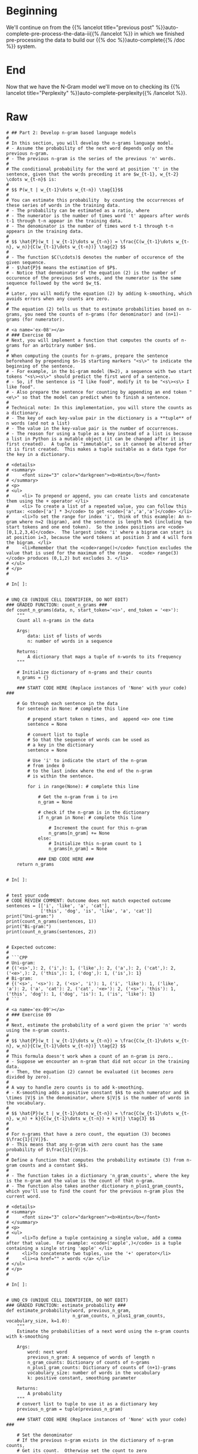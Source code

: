 #+BEGIN_COMMENT
.. title: Auto-Complete: the N-Gram Model
.. slug: auto-complete-the-n-gram-model
.. date: 2020-12-04 15:17:18 UTC-08:00
.. tags: nlp,auto-complete,n-gram
.. category: NLP
.. link: 
.. description: Implementing the N-Gram Language model for auto-complete.
.. type: text

#+END_COMMENT
#+OPTIONS: ^:{}
#+TOC: headlines 3

#+PROPERTY: header-args :session ~/.local/share/jupyter/runtime/kernel-628b96bb-9fe2-4219-af43-264f81238d87-ssh.json

#+BEGIN_SRC python :results none :exports none
%load_ext autoreload
%autoreload 2
#+END_SRC
* Beginning
  We'll continue on from the {{% lancelot title="previous post" %}}auto-complete-pre-process-the-data-ii{{% /lancelot %}} in which we finished pre-processing the data to build our {{% doc %}}auto-complete{{% /doc %}} system.
* End
  Now that we have the N-Gram model we'll move on to checking its {{% lancelot title="Perplexity" %}}auto-complete-perplexity{{% /lancelot %}}.
* Raw
#+begin_example
# ## Part 2: Develop n-gram based language models
# 
# In this section, you will develop the n-grams language model.
# - Assume the probability of the next word depends only on the previous n-gram.
# - The previous n-gram is the series of the previous 'n' words.
# 
# The conditional probability for the word at position 't' in the sentence, given that the words preceding it are $w_{t-1}, w_{t-2} \cdots w_{t-n}$ is:
# 
# $$ P(w_t | w_{t-1}\dots w_{t-n}) \tag{1}$$
# 
# You can estimate this probability  by counting the occurrences of these series of words in the training data.
# - The probability can be estimated as a ratio, where
# - The numerator is the number of times word 't' appears after words t-1 through t-n appear in the training data.
# - The denominator is the number of times word t-1 through t-n appears in the training data.
# 
# $$ \hat{P}(w_t | w_{t-1}\dots w_{t-n}) = \frac{C(w_{t-1}\dots w_{t-n}, w_n)}{C(w_{t-1}\dots w_{t-n})} \tag{2} $$
# 
# - The function $C(\cdots)$ denotes the number of occurence of the given sequence. 
# - $\hat{P}$ means the estimation of $P$. 
# - Notice that denominator of the equation (2) is the number of occurence of the previous $n$ words, and the numerator is the same sequence followed by the word $w_t$.
# 
# Later, you will modify the equation (2) by adding k-smoothing, which avoids errors when any counts are zero.
# 
# The equation (2) tells us that to estimate probabilities based on n-grams, you need the counts of n-grams (for denominator) and (n+1)-grams (for numerator).

# <a name='ex-08'></a>
# ### Exercise 08
# Next, you will implement a function that computes the counts of n-grams for an arbitrary number $n$.
# 
# When computing the counts for n-grams, prepare the sentence beforehand by prepending $n-1$ starting markers "<s\>" to indicate the beginning of the sentence.  
# - For example, in the bi-gram model (N=2), a sequence with two start tokens "<s\><s\>" should predict the first word of a sentence.
# - So, if the sentence is "I like food", modify it to be "<s\><s\> I like food".
# - Also prepare the sentence for counting by appending an end token "<e\>" so that the model can predict when to finish a sentence.
# 
# Technical note: In this implementation, you will store the counts as a dictionary.
# - The key of each key-value pair in the dictionary is a **tuple** of n words (and not a list)
# - The value in the key-value pair is the number of occurrences.  
# - The reason for using a tuple as a key instead of a list is because a list in Python is a mutable object (it can be changed after it is first created).  A tuple is "immutable", so it cannot be altered after it is first created.  This makes a tuple suitable as a data type for the key in a dictionary.

# <details>    
# <summary>
#     <font size="3" color="darkgreen"><b>Hints</b></font>
# </summary>
# <p>
# <ul>
#     <li> To prepend or append, you can create lists and concatenate them using the + operator </li>
#     <li> To create a list of a repeated value, you can follow this syntax: <code>['a'] * 3</code> to get <code>['a','a','a']</code> </li>
#     <li>To set the range for index 'i', think of this example: An n-gram where n=2 (bigram), and the sentence is length N=5 (including two start tokens and one end token).  So the index positions are <code>[0,1,2,3,4]</code>.  The largest index 'i' where a bigram can start is at position i=3, because the word tokens at position 3 and 4 will form the bigram. </li>
#     <li>Remember that the <code>range()</code> function excludes the value that is used for the maximum of the range.  <code> range(3) </code> produces (0,1,2) but excludes 3. </li>
# </ul>
# </p>
# 

# In[ ]:


# UNQ_C8 (UNIQUE CELL IDENTIFIER, DO NOT EDIT)
### GRADED FUNCTION: count_n_grams ###
def count_n_grams(data, n, start_token='<s>', end_token = '<e>'):
    """
    Count all n-grams in the data
    
    Args:
        data: List of lists of words
        n: number of words in a sequence
    
    Returns:
        A dictionary that maps a tuple of n-words to its frequency
    """
    
    # Initialize dictionary of n-grams and their counts
    n_grams = {}

    ### START CODE HERE (Replace instances of 'None' with your code) ###
    
    # Go through each sentence in the data
    for sentence in None: # complete this line
        
        # prepend start token n times, and  append <e> one time
        sentence = None
        
        # convert list to tuple
        # So that the sequence of words can be used as
        # a key in the dictionary
        sentence = None
        
        # Use 'i' to indicate the start of the n-gram
        # from index 0
        # to the last index where the end of the n-gram
        # is within the sentence.
        
        for i in range(None): # complete this line

            # Get the n-gram from i to i+n
            n_gram = None

            # check if the n-gram is in the dictionary
            if n_gram in None: # complete this line
            
                # Increment the count for this n-gram
                n_grams[n_gram] += None
            else:
                # Initialize this n-gram count to 1
                n_grams[n_gram] = None
    
            ### END CODE HERE ###
    return n_grams


# In[ ]:


# test your code
# CODE REVIEW COMMENT: Outcome does not match expected outcome
sentences = [['i', 'like', 'a', 'cat'],
             ['this', 'dog', 'is', 'like', 'a', 'cat']]
print("Uni-gram:")
print(count_n_grams(sentences, 1))
print("Bi-gram:")
print(count_n_grams(sentences, 2))


# Expected outcome:
# 
# ```CPP
# Uni-gram:
# {('<s>',): 2, ('i',): 1, ('like',): 2, ('a',): 2, ('cat',): 2, ('<e>',): 2, ('this',): 1, ('dog',): 1, ('is',): 1}
# Bi-gram:
# {('<s>', '<s>'): 2, ('<s>', 'i'): 1, ('i', 'like'): 1, ('like', 'a'): 2, ('a', 'cat'): 2, ('cat', '<e>'): 2, ('<s>', 'this'): 1, ('this', 'dog'): 1, ('dog', 'is'): 1, ('is', 'like'): 1}
# ```

# <a name='ex-09'></a>
# ### Exercise 09
# 
# Next, estimate the probability of a word given the prior 'n' words using the n-gram counts.
# 
# $$ \hat{P}(w_t | w_{t-1}\dots w_{t-n}) = \frac{C(w_{t-1}\dots w_{t-n}, w_n)}{C(w_{t-1}\dots w_{t-n})} \tag{2} $$
# 
# This formula doesn't work when a count of an n-gram is zero..
# - Suppose we encounter an n-gram that did not occur in the training data.  
# - Then, the equation (2) cannot be evaluated (it becomes zero divided by zero).
# 
# A way to handle zero counts is to add k-smoothing.  
# - K-smoothing adds a positive constant $k$ to each numerator and $k \times |V|$ in the denominator, where $|V|$ is the number of words in the vocabulary.
# 
# $$ \hat{P}(w_t | w_{t-1}\dots w_{t-n}) = \frac{C(w_{t-1}\dots w_{t-n}, w_n) + k}{C(w_{t-1}\dots w_{t-n}) + k|V|} \tag{3} $$
# 
# 
# For n-grams that have a zero count, the equation (3) becomes $\frac{1}{|V|}$.
# - This means that any n-gram with zero count has the same probability of $\frac{1}{|V|}$.
# 
# Define a function that computes the probability estimate (3) from n-gram counts and a constant $k$.
# 
# - The function takes in a dictionary 'n_gram_counts', where the key is the n-gram and the value is the count of that n-gram.
# - The function also takes another dictionary n_plus1_gram_counts, which you'll use to find the count for the previous n-gram plus the current word.

# <details>    
# <summary>
#     <font size="3" color="darkgreen"><b>Hints</b></font>
# </summary>
# <p>
# <ul>
#     <li>To define a tuple containing a single value, add a comma after that value.  For example: <code>('apple',)</code> is a tuple containing a single string 'apple' </li>
#     <li>To concatenate two tuples, use the '+' operator</li>
#     <li><a href="" > words </a> </li>
# </ul>
# </p>
# 

# In[ ]:


# UNQ_C9 (UNIQUE CELL IDENTIFIER, DO NOT EDIT)
### GRADED FUNCTION: estimate_probability ###
def estimate_probability(word, previous_n_gram, 
                         n_gram_counts, n_plus1_gram_counts, vocabulary_size, k=1.0):
    """
    Estimate the probabilities of a next word using the n-gram counts with k-smoothing
    
    Args:
        word: next word
        previous_n_gram: A sequence of words of length n
        n_gram_counts: Dictionary of counts of n-grams
        n_plus1_gram_counts: Dictionary of counts of (n+1)-grams
        vocabulary_size: number of words in the vocabulary
        k: positive constant, smoothing parameter
    
    Returns:
        A probability
    """
    # convert list to tuple to use it as a dictionary key
    previous_n_gram = tuple(previous_n_gram)
    
    ### START CODE HERE (Replace instances of 'None' with your code) ###
    
    # Set the denominator
    # If the previous n-gram exists in the dictionary of n-gram counts,
    # Get its count.  Otherwise set the count to zero
    # Use the dictionary that has counts for n-grams
    previous_n_gram_count = None
        
    # Calculate the denominator using the count of the previous n gram
    # and apply k-smoothing
    denominator = None

    # Define n plus 1 gram as the previous n-gram plus the current word as a tuple
    n_plus1_gram = None
  
    # Set the count to the count in the dictionary,
    # otherwise 0 if not in the dictionary
    # use the dictionary that has counts for the n-gram plus current word
    n_plus1_gram_count = None
        
    # Define the numerator use the count of the n-gram plus current word,
    # and apply smoothing
    numerator = None

    # Calculate the probability as the numerator divided by denominator
    probability = None
    
    ### END CODE HERE ###
    
    return probability


# In[ ]:


# test your code
sentences = [['i', 'like', 'a', 'cat'],
             ['this', 'dog', 'is', 'like', 'a', 'cat']]
unique_words = list(set(sentences[0] + sentences[1]))

unigram_counts = count_n_grams(sentences, 1)
bigram_counts = count_n_grams(sentences, 2)
tmp_prob = estimate_probability("cat", "a", unigram_counts, bigram_counts, len(unique_words), k=1)

print(f"The estimated probability of word 'cat' given the previous n-gram 'a' is: {tmp_prob:.4f}")


# ##### Expected output
# 
# ```CPP
# The estimated probability of word 'cat' given the previous n-gram 'a' is: 0.3333
# ```

# ### Estimate probabilities for all words
# 
# The function defined below loops over all words in vocabulary to calculate probabilities for all possible words.
# - This function is provided for you.

# In[ ]:


def estimate_probabilities(previous_n_gram, n_gram_counts, n_plus1_gram_counts, vocabulary, k=1.0):
    """
    Estimate the probabilities of next words using the n-gram counts with k-smoothing
    
    Args:
        previous_n_gram: A sequence of words of length n
        n_gram_counts: Dictionary of counts of (n+1)-grams
        n_plus1_gram_counts: Dictionary of counts of (n+1)-grams
        vocabulary: List of words
        k: positive constant, smoothing parameter
    
    Returns:
        A dictionary mapping from next words to the probability.
    """
    
    # convert list to tuple to use it as a dictionary key
    previous_n_gram = tuple(previous_n_gram)
    
    # add <e> <unk> to the vocabulary
    # <s> is not needed since it should not appear as the next word
    vocabulary = vocabulary + ["<e>", "<unk>"]
    vocabulary_size = len(vocabulary)
    
    probabilities = {}
    for word in vocabulary:
        probability = estimate_probability(word, previous_n_gram, 
                                           n_gram_counts, n_plus1_gram_counts, 
                                           vocabulary_size, k=k)
        probabilities[word] = probability

    return probabilities


# In[ ]:


# test your code
sentences = [['i', 'like', 'a', 'cat'],
             ['this', 'dog', 'is', 'like', 'a', 'cat']]
unique_words = list(set(sentences[0] + sentences[1]))
unigram_counts = count_n_grams(sentences, 1)
bigram_counts = count_n_grams(sentences, 2)
estimate_probabilities("a", unigram_counts, bigram_counts, unique_words, k=1)


# ##### Expected output
# 
# ```CPP
# {'cat': 0.2727272727272727,
#  'i': 0.09090909090909091,
#  'this': 0.09090909090909091,
#  'a': 0.09090909090909091,
#  'is': 0.09090909090909091,
#  'like': 0.09090909090909091,
#  'dog': 0.09090909090909091,
#  '<e>': 0.09090909090909091,
#  '<unk>': 0.09090909090909091}
# ```

# In[ ]:


# Additional test
trigram_counts = count_n_grams(sentences, 3)
estimate_probabilities(["<s>", "<s>"], bigram_counts, trigram_counts, unique_words, k=1)


# ##### Expected output
# 
# ```CPP
# {'cat': 0.09090909090909091,
#  'i': 0.18181818181818182,
#  'this': 0.18181818181818182,
#  'a': 0.09090909090909091,
#  'is': 0.09090909090909091,
#  'like': 0.09090909090909091,
#  'dog': 0.09090909090909091,
#  '<e>': 0.09090909090909091,
#  '<unk>': 0.09090909090909091}
# ```

# ### Count and probability matrices
# 
# As we have seen so far, the n-gram counts computed above are sufficient for computing the probabilities of the next word.  
# - It can be more intuitive to present them as count or probability matrices.
# - The functions defined in the next cells return count or probability matrices.
# - This function is provided for you.

# In[ ]:


def make_count_matrix(n_plus1_gram_counts, vocabulary):
    # add <e> <unk> to the vocabulary
    # <s> is omitted since it should not appear as the next word
    vocabulary = vocabulary + ["<e>", "<unk>"]
    
    # obtain unique n-grams
    n_grams = []
    for n_plus1_gram in n_plus1_gram_counts.keys():
        n_gram = n_plus1_gram[0:-1]
        n_grams.append(n_gram)
    n_grams = list(set(n_grams))
    
    # mapping from n-gram to row
    row_index = {n_gram:i for i, n_gram in enumerate(n_grams)}
    # mapping from next word to column
    col_index = {word:j for j, word in enumerate(vocabulary)}
    
    nrow = len(n_grams)
    ncol = len(vocabulary)
    count_matrix = np.zeros((nrow, ncol))
    for n_plus1_gram, count in n_plus1_gram_counts.items():
        n_gram = n_plus1_gram[0:-1]
        word = n_plus1_gram[-1]
        if word not in vocabulary:
            continue
        i = row_index[n_gram]
        j = col_index[word]
        count_matrix[i, j] = count
    
    count_matrix = pd.DataFrame(count_matrix, index=n_grams, columns=vocabulary)
    return count_matrix


# In[ ]:


sentences = [['i', 'like', 'a', 'cat'],
                 ['this', 'dog', 'is', 'like', 'a', 'cat']]
unique_words = list(set(sentences[0] + sentences[1]))
bigram_counts = count_n_grams(sentences, 2)

print('bigram counts')
display(make_count_matrix(bigram_counts, unique_words))


# ##### Expected output
# 
# ```CPP
# bigram counts
#           cat    i   this   a  is   like  dog  <e>   <unk>
# (<s>,)    0.0   1.0  1.0  0.0  0.0  0.0   0.0  0.0    0.0
# (a,)      2.0   0.0  0.0  0.0  0.0  0.0   0.0  0.0    0.0
# (this,)   0.0   0.0  0.0  0.0  0.0  0.0   1.0  0.0    0.0
# (like,)   0.0   0.0  0.0  2.0  0.0  0.0   0.0  0.0    0.0
# (dog,)    0.0   0.0  0.0  0.0  1.0  0.0   0.0  0.0    0.0
# (cat,)    0.0   0.0  0.0  0.0  0.0  0.0   0.0  2.0    0.0
# (is,)     0.0   0.0  0.0  0.0  0.0  1.0   0.0  0.0    0.0
# (i,)      0.0   0.0  0.0  0.0  0.0  1.0   0.0  0.0    0.0
# ```

# In[ ]:


# Show trigram counts
print('\ntrigram counts')
trigram_counts = count_n_grams(sentences, 3)
display(make_count_matrix(trigram_counts, unique_words))


# ##### Expected output
# 
# ```CPP
# trigram counts
#               cat    i   this   a  is   like  dog  <e>   <unk>
# (dog, is)     0.0   0.0  0.0  0.0  0.0  1.0   0.0  0.0    0.0
# (this, dog)   0.0   0.0  0.0  0.0  1.0  0.0   0.0  0.0    0.0
# (a, cat)      0.0   0.0  0.0  0.0  0.0  0.0   0.0  2.0    0.0
# (like, a)     2.0   0.0  0.0  0.0  0.0  0.0   0.0  0.0    0.0
# (is, like)    0.0   0.0  0.0  1.0  0.0  0.0   0.0  0.0    0.0
# (<s>, i)      0.0   0.0  0.0  0.0  0.0  1.0   0.0  0.0    0.0
# (i, like)     0.0   0.0  0.0  1.0  0.0  0.0   0.0  0.0    0.0
# (<s>, <s>)    0.0   1.0  1.0  0.0  0.0  0.0   0.0  0.0    0.0
# (<s>, this)   0.0   0.0  0.0  0.0  0.0  0.0   1.0  0.0    0.0
# ```

# The following function calculates the probabilities of each word given the previous n-gram, and stores this in matrix form.
# - This function is provided for you.

# In[ ]:


def make_probability_matrix(n_plus1_gram_counts, vocabulary, k):
    count_matrix = make_count_matrix(n_plus1_gram_counts, unique_words)
    count_matrix += k
    prob_matrix = count_matrix.div(count_matrix.sum(axis=1), axis=0)
    return prob_matrix


# In[ ]:


sentences = [['i', 'like', 'a', 'cat'],
                 ['this', 'dog', 'is', 'like', 'a', 'cat']]
unique_words = list(set(sentences[0] + sentences[1]))
bigram_counts = count_n_grams(sentences, 2)
print("bigram probabilities")
display(make_probability_matrix(bigram_counts, unique_words, k=1))


# In[ ]:


print("trigram probabilities")
trigram_counts = count_n_grams(sentences, 3)
display(make_probability_matrix(trigram_counts, unique_words, k=1))


# Confirm that you obtain the same results as for the `estimate_probabilities` function that you implemented.
#+end_example
